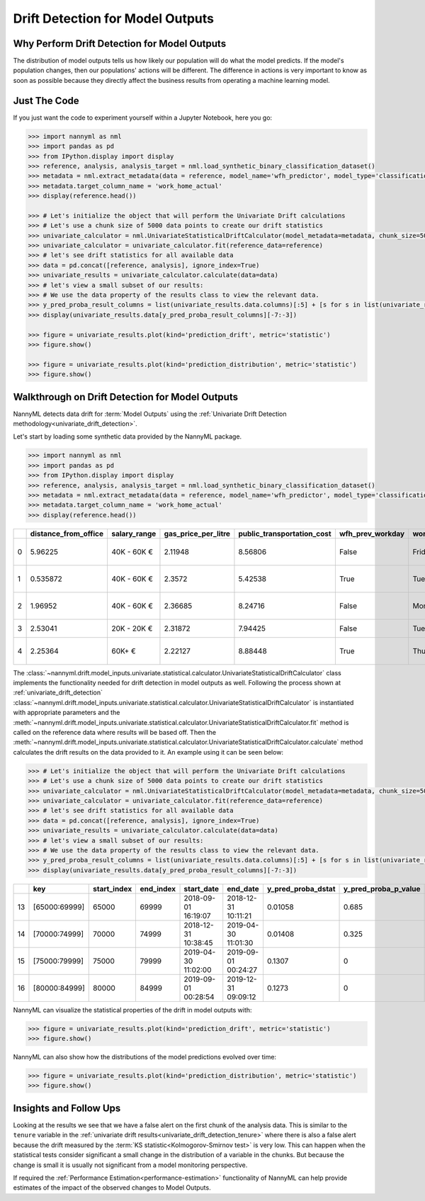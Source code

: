 .. _drift_detection_for_model_outputs:

=================================
Drift Detection for Model Outputs
=================================

Why Perform Drift Detection for Model Outputs
---------------------------------------------

The distribution of model outputs tells us how likely our population
will do what the model predicts. If the model's
population changes, then our populations' actions will be different.
The difference in actions is very important to know as soon as possible because
they directly affect the business results from operating a machine learning model.


Just The Code
-------------

If you just want the code to experiment yourself within a Jupyter Notebook, here you go:

.. code-block:: python

    >>> import nannyml as nml
    >>> import pandas as pd
    >>> from IPython.display import display
    >>> reference, analysis, analysis_target = nml.load_synthetic_binary_classification_dataset()
    >>> metadata = nml.extract_metadata(data = reference, model_name='wfh_predictor', model_type='classification_binary', exclude_columns=['identifier'])
    >>> metadata.target_column_name = 'work_home_actual'
    >>> display(reference.head())

    >>> # Let's initialize the object that will perform the Univariate Drift calculations
    >>> # Let's use a chunk size of 5000 data points to create our drift statistics
    >>> univariate_calculator = nml.UnivariateStatisticalDriftCalculator(model_metadata=metadata, chunk_size=5000)
    >>> univariate_calculator = univariate_calculator.fit(reference_data=reference)
    >>> # let's see drift statistics for all available data
    >>> data = pd.concat([reference, analysis], ignore_index=True)
    >>> univariate_results = univariate_calculator.calculate(data=data)
    >>> # let's view a small subset of our results:
    >>> # We use the data property of the results class to view the relevant data.
    >>> y_pred_proba_result_columns = list(univariate_results.data.columns)[:5] + [s for s in list(univariate_results.data.columns) if "y_pred_proba" in s]
    >>> display(univariate_results.data[y_pred_proba_result_columns][-7:-3])

    >>> figure = univariate_results.plot(kind='prediction_drift', metric='statistic')
    >>> figure.show()

    >>> figure = univariate_results.plot(kind='prediction_distribution', metric='statistic')
    >>> figure.show()


Walkthrough on Drift Detection for Model Outputs
------------------------------------------------

NannyML detects data drift for :term:`Model Outputs` using the
:ref:`Univariate Drift Detection methodology<univariate_drift_detection>`.

Let's start by loading some synthetic data provided by the NannyML package.

.. code-block:: python

    >>> import nannyml as nml
    >>> import pandas as pd
    >>> from IPython.display import display
    >>> reference, analysis, analysis_target = nml.load_synthetic_binary_classification_dataset()
    >>> metadata = nml.extract_metadata(data = reference, model_name='wfh_predictor', model_type='classification_binary', exclude_columns=['identifier'])
    >>> metadata.target_column_name = 'work_home_actual'
    >>> display(reference.head())


+----+------------------------+----------------+-----------------------+------------------------------+--------------------+-----------+----------+--------------+--------------------+---------------------+----------------+-------------+----------+
|    |   distance_from_office | salary_range   |   gas_price_per_litre |   public_transportation_cost | wfh_prev_workday   | workday   |   tenure |   identifier |   work_home_actual | timestamp           |   y_pred_proba | partition   |   y_pred |
+====+========================+================+=======================+==============================+====================+===========+==========+==============+====================+=====================+================+=============+==========+
|  0 |               5.96225  | 40K - 60K €    |               2.11948 |                      8.56806 | False              | Friday    | 0.212653 |            0 |                  1 | 2014-05-09 22:27:20 |           0.99 | reference   |        1 |
+----+------------------------+----------------+-----------------------+------------------------------+--------------------+-----------+----------+--------------+--------------------+---------------------+----------------+-------------+----------+
|  1 |               0.535872 | 40K - 60K €    |               2.3572  |                      5.42538 | True               | Tuesday   | 4.92755  |            1 |                  0 | 2014-05-09 22:59:32 |           0.07 | reference   |        0 |
+----+------------------------+----------------+-----------------------+------------------------------+--------------------+-----------+----------+--------------+--------------------+---------------------+----------------+-------------+----------+
|  2 |               1.96952  | 40K - 60K €    |               2.36685 |                      8.24716 | False              | Monday    | 0.520817 |            2 |                  1 | 2014-05-09 23:48:25 |           1    | reference   |        1 |
+----+------------------------+----------------+-----------------------+------------------------------+--------------------+-----------+----------+--------------+--------------------+---------------------+----------------+-------------+----------+
|  3 |               2.53041  | 20K - 20K €    |               2.31872 |                      7.94425 | False              | Tuesday   | 0.453649 |            3 |                  1 | 2014-05-10 01:12:09 |           0.98 | reference   |        1 |
+----+------------------------+----------------+-----------------------+------------------------------+--------------------+-----------+----------+--------------+--------------------+---------------------+----------------+-------------+----------+
|  4 |               2.25364  | 60K+ €         |               2.22127 |                      8.88448 | True               | Thursday  | 5.69526  |            4 |                  1 | 2014-05-10 02:21:34 |           0.99 | reference   |        1 |
+----+------------------------+----------------+-----------------------+------------------------------+--------------------+-----------+----------+--------------+--------------------+---------------------+----------------+-------------+----------+

The :class:`~nannyml.drift.model_inputs.univariate.statistical.calculator.UnivariateStatisticalDriftCalculator`
class implements the functionality needed for drift detection in model outputs as well.
Following the process shown at :ref:`univariate_drift_detection`
:class:`~nannyml.drift.model_inputs.univariate.statistical.calculator.UnivariateStatisticalDriftCalculator`
is instantiated with appropriate parameters and the
:meth:`~nannyml.drift.model_inputs.univariate.statistical.calculator.UnivariateStatisticalDriftCalculator.fit` method
is called on the reference data where results will be based off. Then the
:meth:`~nannyml.drift.model_inputs.univariate.statistical.calculator.UnivariateStatisticalDriftCalculator.calculate` method
calculates the drift results on the data provided to it. An example using it can be seen below:

.. code-block:: python

    >>> # Let's initialize the object that will perform the Univariate Drift calculations
    >>> # Let's use a chunk size of 5000 data points to create our drift statistics
    >>> univariate_calculator = nml.UnivariateStatisticalDriftCalculator(model_metadata=metadata, chunk_size=5000)
    >>> univariate_calculator = univariate_calculator.fit(reference_data=reference)
    >>> # let's see drift statistics for all available data
    >>> data = pd.concat([reference, analysis], ignore_index=True)
    >>> univariate_results = univariate_calculator.calculate(data=data)
    >>> # let's view a small subset of our results:
    >>> # We use the data property of the results class to view the relevant data.
    >>> y_pred_proba_result_columns = list(univariate_results.data.columns)[:5] + [s for s in list(univariate_results.data.columns) if "y_pred_proba" in s]
    >>> display(univariate_results.data[y_pred_proba_result_columns][-7:-3])

+----+---------------+---------------+-------------+---------------------+---------------------+----------------------+------------------------+----------------------+--------------------------+
|    | key           |   start_index |   end_index | start_date          | end_date            |   y_pred_proba_dstat |   y_pred_proba_p_value | y_pred_proba_alert   |   y_pred_proba_threshold |
+====+===============+===============+=============+=====================+=====================+======================+========================+======================+==========================+
| 13 | [65000:69999] |         65000 |       69999 | 2018-09-01 16:19:07 | 2018-12-31 10:11:21 |              0.01058 |                  0.685 | False                |                     0.05 |
+----+---------------+---------------+-------------+---------------------+---------------------+----------------------+------------------------+----------------------+--------------------------+
| 14 | [70000:74999] |         70000 |       74999 | 2018-12-31 10:38:45 | 2019-04-30 11:01:30 |              0.01408 |                  0.325 | False                |                     0.05 |
+----+---------------+---------------+-------------+---------------------+---------------------+----------------------+------------------------+----------------------+--------------------------+
| 15 | [75000:79999] |         75000 |       79999 | 2019-04-30 11:02:00 | 2019-09-01 00:24:27 |              0.1307  |                  0     | True                 |                     0.05 |
+----+---------------+---------------+-------------+---------------------+---------------------+----------------------+------------------------+----------------------+--------------------------+
| 16 | [80000:84999] |         80000 |       84999 | 2019-09-01 00:28:54 | 2019-12-31 09:09:12 |              0.1273  |                  0     | True                 |                     0.05 |
+----+---------------+---------------+-------------+---------------------+---------------------+----------------------+------------------------+----------------------+--------------------------+


NannyML can visualize the statistical properties of the drift in model outputs with:

.. code-block:: python

    >>> figure = univariate_results.plot(kind='prediction_drift', metric='statistic')
    >>> figure.show()

.. image:: /_static/drift-guide-predictions.svg

NannyML can also show how the distributions of the model predictions evolved over time:

.. code-block:: python

    >>> figure = univariate_results.plot(kind='prediction_distribution', metric='statistic')
    >>> figure.show()

.. image:: /_static/drift-guide-predictions-joyplot.svg


Insights and Follow Ups
-----------------------

Looking at the results we see that we have a false alert on the first chunk of the analysis data. This is similar
to the ``tenure`` variable in the :ref:`univariate drift results<univariate_drift_detection_tenure>` where there is also
a false alert because the drift measured by the :term:`KS statistic<Kolmogorov-Smirnov test>` is very low. This
can happen when the statistical tests consider significant a small change in the distribution of a variable
in the chunks. But because the change is small it is usually not significant from a model monitoring perspective.

If required the :ref:`Performance Estimation<performance-estimation>` functionality of NannyML can help provide estimates of the impact of the
observed changes to Model Outputs.
